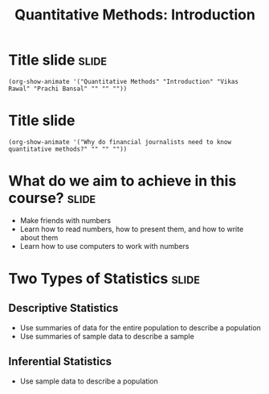 #+TITLE: Quantitative Methods: Introduction
#+PROPERTY: header-args:R :session acj :eval never-export
#+STARTUP: hideall inlineimages hideblocks
#+HTML_HEAD: <style>#content{max-width:1200px;} </style>

* Title slide                                        :slide:
#+BEGIN_SRC emacs-lisp-slide
(org-show-animate '("Quantitative Methods" "Introduction" "Vikas Rawal" "Prachi Bansal" "" "" ""))
#+END_SRC

* Title slide
#+BEGIN_SRC emacs-lisp-slide
(org-show-animate '("Why do financial journalists need to know quantitative methods?" "" "" ""))
#+END_SRC

* What do we aim to achieve in this course?                           :slide:
+ Make friends with numbers
+ Learn how to read numbers, how to present them, and how to write about them
+ Learn how to use computers to work with numbers
* Two Types of Statistics                                             :slide:
** Descriptive Statistics
+ Use summaries of data for the entire population to describe a population
+ Use summaries of sample data to describe a sample
** Inferential Statistics
+ Use sample data to describe a population

